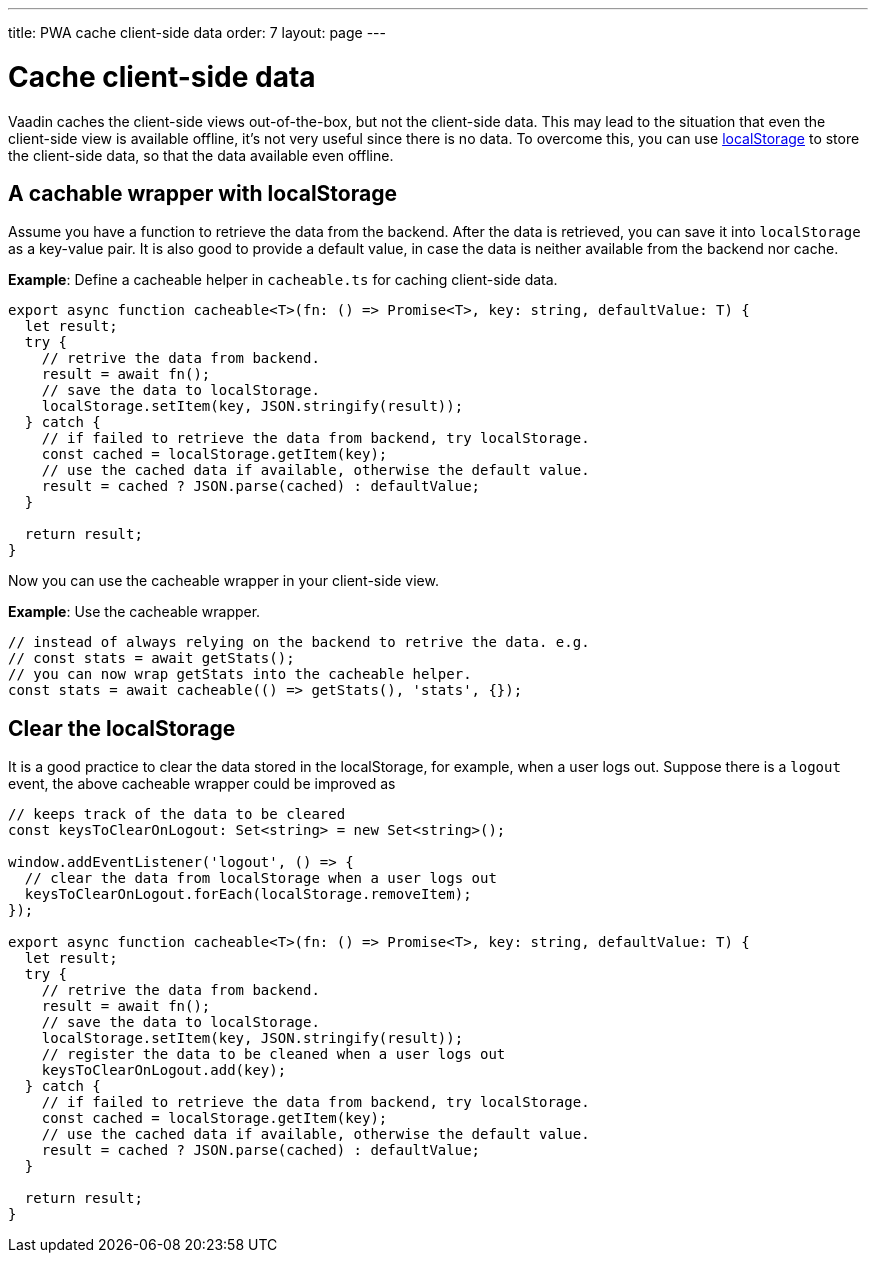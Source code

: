 ---
title: PWA cache client-side data
order: 7
layout: page
---

= Cache client-side data

Vaadin caches the client-side views out-of-the-box, but not the client-side data. 
This may lead to the situation that even the client-side view is available offline, it's not very useful since there is no data. 
To overcome this, you can use https://developer.mozilla.org/en-US/docs/Web/API/Window/localStorage[localStorage] to store the client-side data, so that the data available even offline. 

== A cachable wrapper with localStorage

Assume you have a function to retrieve the data from the backend. 
After the data is retrieved, you can save it into `localStorage` as a key-value pair. 
It is also good to provide a default value, in case the data is neither available from the backend nor cache.

*Example*: Define a cacheable helper in `cacheable.ts` for caching client-side data.

[source,TypeScript]
----
export async function cacheable<T>(fn: () => Promise<T>, key: string, defaultValue: T) {
  let result;
  try {
    // retrive the data from backend.
    result = await fn();
    // save the data to localStorage.
    localStorage.setItem(key, JSON.stringify(result));
  } catch {
    // if failed to retrieve the data from backend, try localStorage.
    const cached = localStorage.getItem(key);
    // use the cached data if available, otherwise the default value.
    result = cached ? JSON.parse(cached) : defaultValue;
  }

  return result;
}
----

Now you can use the cacheable wrapper in your client-side view.

*Example*: Use the cacheable wrapper.

[source,TypeScript]
----
// instead of always relying on the backend to retrive the data. e.g.
// const stats = await getStats();
// you can now wrap getStats into the cacheable helper.
const stats = await cacheable(() => getStats(), 'stats', {});
----

== Clear the localStorage

It is a good practice to clear the data stored in the localStorage, for example, when a user logs out. 
Suppose there is a `logout` event, the above cacheable wrapper could be improved as

[source,TypeScript]
----
// keeps track of the data to be cleared
const keysToClearOnLogout: Set<string> = new Set<string>();

window.addEventListener('logout', () => {
  // clear the data from localStorage when a user logs out
  keysToClearOnLogout.forEach(localStorage.removeItem);
});

export async function cacheable<T>(fn: () => Promise<T>, key: string, defaultValue: T) {
  let result;
  try {
    // retrive the data from backend.
    result = await fn();
    // save the data to localStorage.
    localStorage.setItem(key, JSON.stringify(result));
    // register the data to be cleaned when a user logs out
    keysToClearOnLogout.add(key);
  } catch {
    // if failed to retrieve the data from backend, try localStorage.
    const cached = localStorage.getItem(key);
    // use the cached data if available, otherwise the default value.
    result = cached ? JSON.parse(cached) : defaultValue;
  }

  return result;
}
----

